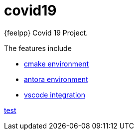 = covid19

{feelpp} Covid 19 Project.

The features include

* xref:cmake.adoc[cmake environment]
* xref:antora.adoc[antora environment]
* xref:vscode.adoc[vscode integration]

http://www.cemosis.fr/projects/4fastsim-ibat/[test]






